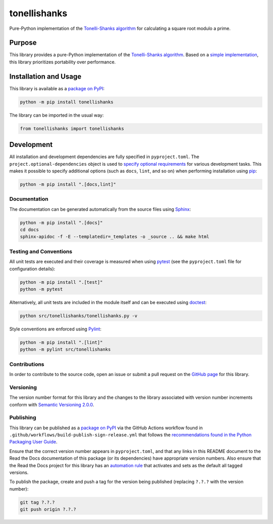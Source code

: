 =============
tonellishanks
=============

Pure-Python implementation of the `Tonelli-Shanks algorithm <https://en.wikipedia.org/wiki/Tonelli%E2%80%93Shanks_algorithm>`__ for calculating a square root modulo a prime.

|pypi| |readthedocs| |actions| |coveralls|

.. |pypi| image:: https://badge.fury.io/py/tonellishanks.svg#
   :target: https://badge.fury.io/py/tonellishanks
   :alt: PyPI version and link.

.. |readthedocs| image:: https://readthedocs.org/projects/tonellishanks/badge/?version=latest
   :target: https://tonellishanks.readthedocs.io/en/latest/?badge=latest
   :alt: Read the Docs documentation status.

.. |actions| image:: https://github.com/lapets/tonellishanks/workflows/lint-test-cover-docs/badge.svg#
   :target: https://github.com/lapets/tonellishanks/actions/workflows/lint-test-cover-docs.yml
   :alt: GitHub Actions status.

.. |coveralls| image:: https://coveralls.io/repos/github/lapets/tonellishanks/badge.svg?branch=main
   :target: https://coveralls.io/github/lapets/tonellishanks?branch=main
   :alt: Coveralls test coverage summary.

Purpose
-------
This library provides a pure-Python implementation of the `Tonelli-Shanks algorithm <https://en.wikipedia.org/wiki/Tonelli%E2%80%93Shanks_algorithm>`__. Based on a `simple implementation <https://rosettacode.org/wiki/Tonelli-Shanks_algorithm#Python>`__, this library prioritizes portability over performance.

Installation and Usage
----------------------
This library is available as a `package on PyPI <https://pypi.org/project/tonellishanks>`__:

.. code-block:: bash

    python -m pip install tonellishanks

The library can be imported in the usual way:

.. code-block:: python

    from tonellishanks import tonellishanks

Development
-----------
All installation and development dependencies are fully specified in ``pyproject.toml``. The ``project.optional-dependencies`` object is used to `specify optional requirements <https://peps.python.org/pep-0621>`__ for various development tasks. This makes it possible to specify additional options (such as ``docs``, ``lint``, and so on) when performing installation using `pip <https://pypi.org/project/pip>`__:

.. code-block:: bash

    python -m pip install ".[docs,lint]"

Documentation
^^^^^^^^^^^^^
The documentation can be generated automatically from the source files using `Sphinx <https://www.sphinx-doc.org>`__:

.. code-block:: bash

    python -m pip install ".[docs]"
    cd docs
    sphinx-apidoc -f -E --templatedir=_templates -o _source .. && make html

Testing and Conventions
^^^^^^^^^^^^^^^^^^^^^^^
All unit tests are executed and their coverage is measured when using `pytest <https://docs.pytest.org>`__ (see the ``pyproject.toml`` file for configuration details):

.. code-block:: bash

    python -m pip install ".[test]"
    python -m pytest

Alternatively, all unit tests are included in the module itself and can be executed using `doctest <https://docs.python.org/3/library/doctest.html>`__:

.. code-block:: bash

    python src/tonellishanks/tonellishanks.py -v

Style conventions are enforced using `Pylint <https://pylint.readthedocs.io>`__:

.. code-block:: bash

    python -m pip install ".[lint]"
    python -m pylint src/tonellishanks

Contributions
^^^^^^^^^^^^^
In order to contribute to the source code, open an issue or submit a pull request on the `GitHub page <https://github.com/lapets/tonellishanks>`__ for this library.

Versioning
^^^^^^^^^^
The version number format for this library and the changes to the library associated with version number increments conform with `Semantic Versioning 2.0.0 <https://semver.org/#semantic-versioning-200>`__.

Publishing
^^^^^^^^^^
This library can be published as a `package on PyPI <https://pypi.org/project/tonellishanks>`__ via the GitHub Actions workflow found in ``.github/workflows/build-publish-sign-release.yml`` that follows the `recommendations found in the Python Packaging User Guide <https://packaging.python.org/en/latest/guides/publishing-package-distribution-releases-using-github-actions-ci-cd-workflows/>`__.

Ensure that the correct version number appears in ``pyproject.toml``, and that any links in this README document to the Read the Docs documentation of this package (or its dependencies) have appropriate version numbers. Also ensure that the Read the Docs project for this library has an `automation rule <https://docs.readthedocs.io/en/stable/automation-rules.html>`__ that activates and sets as the default all tagged versions.

To publish the package, create and push a tag for the version being published (replacing ``?.?.?`` with the version number):

.. code-block:: bash

    git tag ?.?.?
    git push origin ?.?.?

